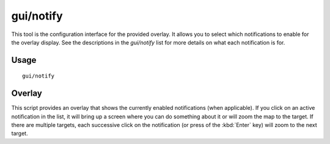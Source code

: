 gui/notify
==========

.. dfhack-tool::
    :summary: Show notifications for important events.
    :tags: fort interface

This tool is the configuration interface for the provided overlay. It allows
you to select which notifications to enable for the overlay display. See the
descriptions in the `gui/notify` list for more details on what each
notification is for.

Usage
-----

::

    gui/notify

Overlay
-------

This script provides an overlay that shows the currently enabled notifications
(when applicable). If you click on an active notification in the list, it will
bring up a screen where you can do something about it or will zoom the map to
the target. If there are multiple targets, each successive click on the
notification (or press of the :kbd:`Enter` key) will zoom to the next target.
